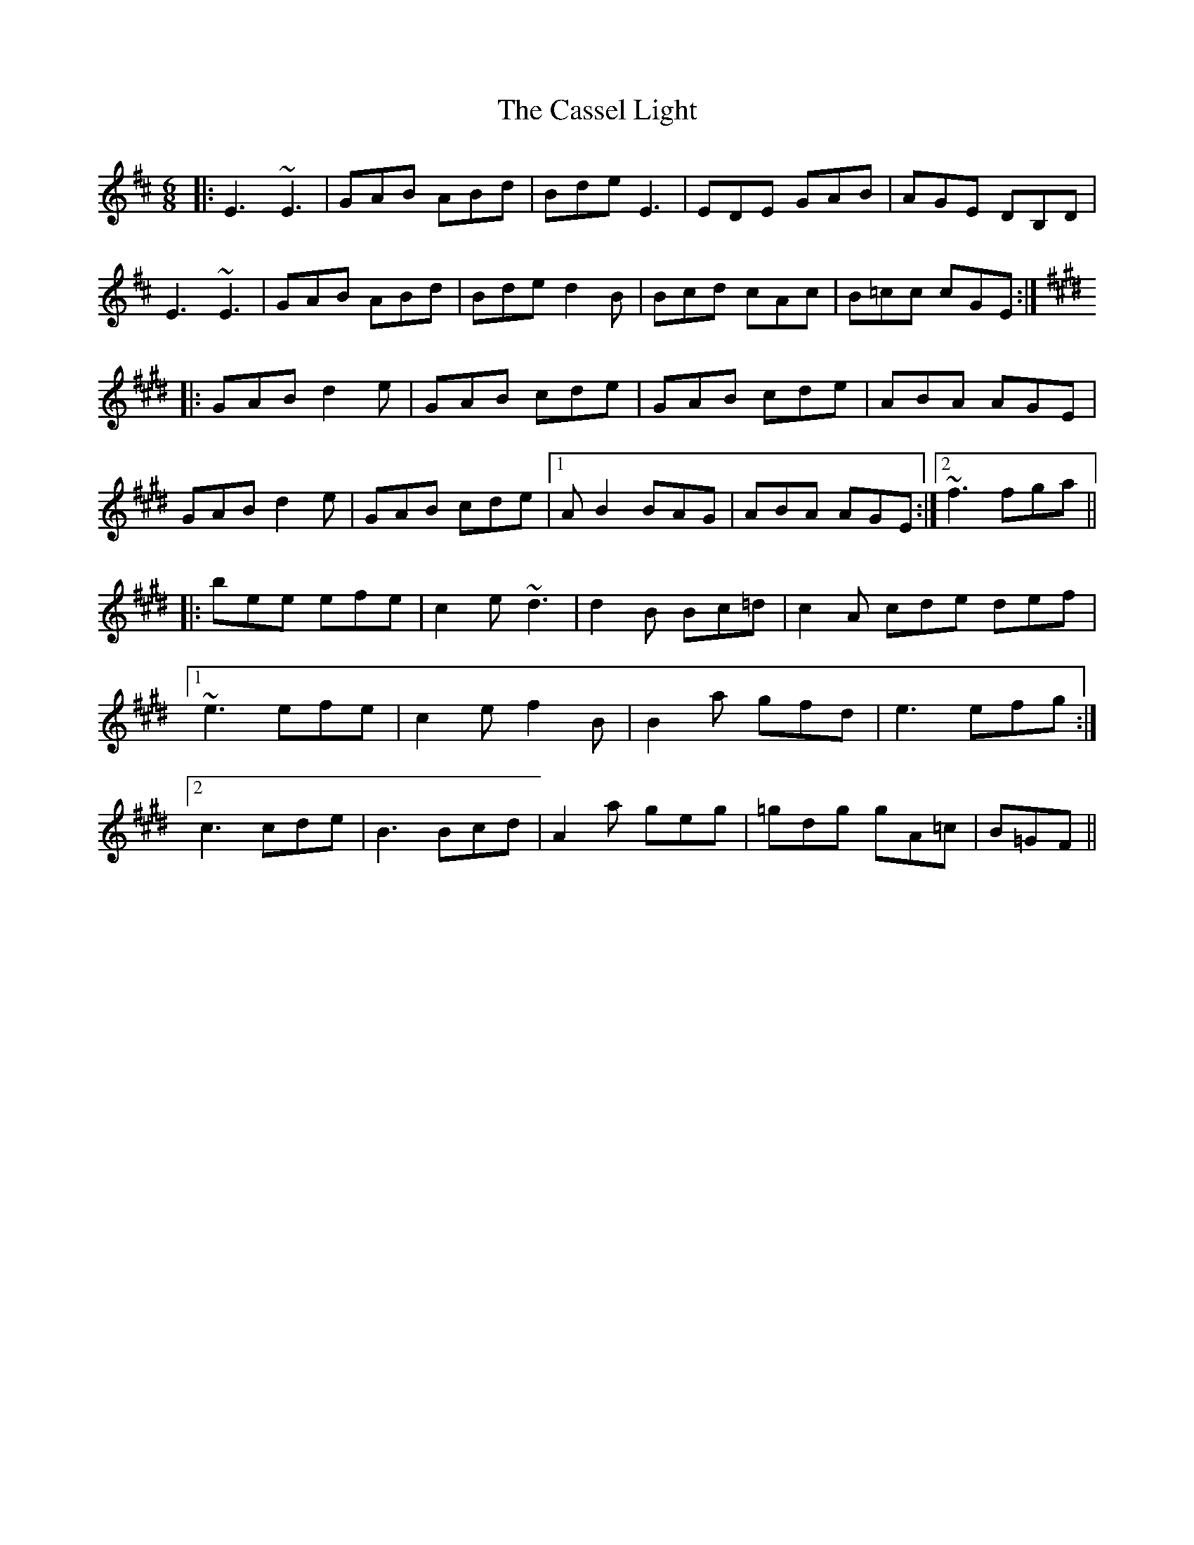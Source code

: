 X: 6371
T: Cassel Light, The
R: jig
M: 6/8
K: Dmajor
|:E3 ~E3|GAB ABd|Bde E3|EDE GAB|AGE DB,D|
E3 ~E3|GAB ABd|Bde d2B|Bcd cAc|B=cc cGE:|
K:Emaj
|:GAB d2e|GAB cde|GAB cde|ABA AGE|
GAB d2e|GAB cde|1 AB2 BAG|ABA AGE:|2 ~f3 fga||
|:bee efe|c2e ~d3|d2B Bc=d|c2A cde def|
[1 ~e3 efe|c2e f2B|B2a gfd|e3 efg:|
[2 c3 cde|B3 Bcd|A2a geg|=gdg gA=c|B=GF||

